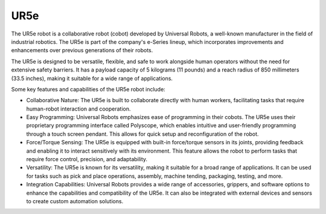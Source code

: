 UR5e
===================

The UR5e robot is a collaborative robot (cobot) developed by Universal Robots, a well-known manufacturer in the field of industrial robotics. The UR5e is part of the company's e-Series lineup, which incorporates improvements and enhancements over previous generations of their robots.

The UR5e is designed to be versatile, flexible, and safe to work alongside human operators without the need for extensive safety barriers. It has a payload capacity of 5 kilograms (11 pounds) and a reach radius of 850 millimeters (33.5 inches), making it suitable for a wide range of applications.

Some key features and capabilities of the UR5e robot include:

- Collaborative Nature: The UR5e is built to collaborate directly with human workers, facilitating tasks that require human-robot interaction and cooperation.
- Easy Programming: Universal Robots emphasizes ease of programming in their cobots. The UR5e uses their proprietary programming interface called Polyscope, which enables intuitive and user-friendly programming through a touch screen pendant. This allows for quick setup and reconfiguration of the robot.
- Force/Torque Sensing: The UR5e is equipped with built-in force/torque sensors in its joints, providing feedback and enabling it to interact sensitively with its environment. This feature allows the robot to perform tasks that require force control, precision, and adaptability.
- Versatility: The UR5e is known for its versatility, making it suitable for a broad range of applications. It can be used for tasks such as pick and place operations, assembly, machine tending, packaging, testing, and more.
- Integration Capabilities: Universal Robots provides a wide range of accessories, grippers, and software options to enhance the capabilities and compatibility of the UR5e. It can also be integrated with external devices and sensors to create custom automation solutions.